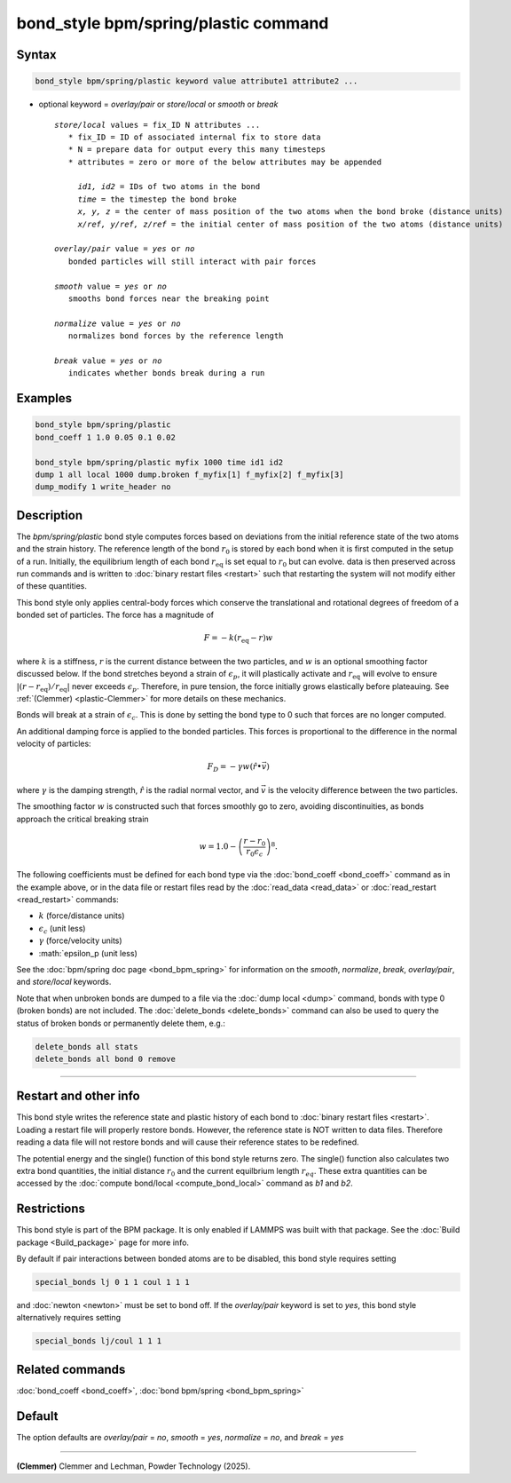 .. index:: bond_style bpm/spring/plastic

bond_style bpm/spring/plastic command
=====================================

Syntax
""""""

.. code-block:: LAMMPS

   bond_style bpm/spring/plastic keyword value attribute1 attribute2 ...

* optional keyword = *overlay/pair* or *store/local* or *smooth* or *break*

  .. parsed-literal::

       *store/local* values = fix_ID N attributes ...
          * fix_ID = ID of associated internal fix to store data
          * N = prepare data for output every this many timesteps
          * attributes = zero or more of the below attributes may be appended

            *id1, id2* = IDs of two atoms in the bond
            *time* = the timestep the bond broke
            *x, y, z* = the center of mass position of the two atoms when the bond broke (distance units)
            *x/ref, y/ref, z/ref* = the initial center of mass position of the two atoms (distance units)

       *overlay/pair* value = *yes* or *no*
          bonded particles will still interact with pair forces

       *smooth* value = *yes* or *no*
          smooths bond forces near the breaking point

       *normalize* value = *yes* or *no*
          normalizes bond forces by the reference length

       *break* value = *yes* or *no*
          indicates whether bonds break during a run

Examples
""""""""

.. code-block:: LAMMPS

   bond_style bpm/spring/plastic
   bond_coeff 1 1.0 0.05 0.1 0.02

   bond_style bpm/spring/plastic myfix 1000 time id1 id2
   dump 1 all local 1000 dump.broken f_myfix[1] f_myfix[2] f_myfix[3]
   dump_modify 1 write_header no

Description
"""""""""""

.. versionadded:: TBD

The *bpm/spring/plastic* bond style computes forces based on
deviations from the initial reference state of the two atoms and the
strain history.  The reference length of the bond :math:`r_0` is stored
by each bond when it is first computed in the setup of a run. Initially,
the equilibrium length of each bond :math:`r_\mathrm{eq}` is set equal
to :math:`r_0` but can evolve. data is then preserved across run commands
and is written to :doc:`binary restart files <restart>` such that restarting
the system will not modify either of these quantities.

This bond style only applies central-body forces which conserve the
translational and rotational degrees of freedom of a bonded set of
particles. The force has a magnitude of

.. math::

   F = -k (r_\mathrm{eq} - r) w

where :math:`k` is a stiffness, :math:`r` is the current distance between
the two particles, and :math:`w` is an optional smoothing factor discussed
below. If the bond stretches beyond a strain of :math:`\epsilon_p`, it will
plastically activate and :math:`r_\mathrm{eq}` will evolve to ensure
:math:`|(r-r_\mathrm{eq})/r_\mathrm{eq}|` never exceeds :math:`\epsilon_p`.
Therefore, in pure tension, the force initially grows elastically before
plateauing. See :ref:`(Clemmer) <plastic-Clemmer>` for more details on
these mechanics.

Bonds will break at a strain of :math:`\epsilon_c`.  This is done by setting
the bond type to 0 such that forces are no longer computed.

An additional damping force is applied to the bonded
particles.  This forces is proportional to the difference in the
normal velocity of particles:

.. math::

   F_D = - \gamma w (\hat{r} \bullet \vec{v})

where :math:`\gamma` is the damping strength, :math:`\hat{r}` is the
radial normal vector, and :math:`\vec{v}` is the velocity difference
between the two particles.

The smoothing factor :math:`w`  is constructed such that forces smoothly
go to zero, avoiding discontinuities, as bonds approach the critical
breaking strain

.. math::

   w = 1.0 - \left( \frac{r - r_0}{r_0 \epsilon_c} \right)^8 .

The following coefficients must be defined for each bond type via the
:doc:`bond_coeff <bond_coeff>` command as in the example above, or in
the data file or restart files read by the :doc:`read_data
<read_data>` or :doc:`read_restart <read_restart>` commands:

* :math:`k`             (force/distance units)
* :math:`\epsilon_c`    (unit less)
* :math:`\gamma`        (force/velocity units)
* :math:`\epsilon_p     (unit less)

See the :doc:`bpm/spring doc page <bond_bpm_spring>` for information on
the *smooth*, *normalize*, *break*, *overlay/pair*, and *store/local*
keywords.

Note that when unbroken bonds are dumped to a file via the
:doc:`dump local <dump>` command, bonds with type 0 (broken bonds)
are not included.
The :doc:`delete_bonds <delete_bonds>` command can also be used to
query the status of broken bonds or permanently delete them, e.g.:

.. code-block:: LAMMPS

   delete_bonds all stats
   delete_bonds all bond 0 remove

----------

Restart and other info
"""""""""""""""""""""""""""""""""""""""""""""""""""""""""""

This bond style writes the reference state and plastic history of each
bond to :doc:`binary restart files <restart>`. Loading a restart
file will properly restore bonds. However, the reference state is NOT
written to data files. Therefore reading a data file will not
restore bonds and will cause their reference states to be redefined.

The potential energy and the single() function of this bond style returns zero.
The single() function also calculates two extra bond quantities, the initial
distance :math:`r_0` and the current equilbrium length :math:`r_eq`. These extra
quantities can be accessed by the :doc:`compute bond/local <compute_bond_local>`
command as *b1* and *b2*\ .

Restrictions
""""""""""""

This bond style is part of the BPM package.  It is only enabled if
LAMMPS was built with that package.  See the :doc:`Build package
<Build_package>` page for more info.

By default if pair interactions between bonded atoms are to be disabled,
this bond style requires setting

.. code-block:: LAMMPS

   special_bonds lj 0 1 1 coul 1 1 1

and :doc:`newton <newton>` must be set to bond off.  If the *overlay/pair*
keyword is set to *yes*, this bond style alternatively requires setting

.. code-block:: LAMMPS

   special_bonds lj/coul 1 1 1

Related commands
""""""""""""""""

:doc:`bond_coeff <bond_coeff>`, :doc:`bond bpm/spring <bond_bpm_spring>`

Default
"""""""

The option defaults are *overlay/pair* = *no*, *smooth* = *yes*, *normalize* = *no*, and *break* = *yes*

----------

.. _plastic-Clemmer:

**(Clemmer)** Clemmer and Lechman, Powder Technology (2025).


